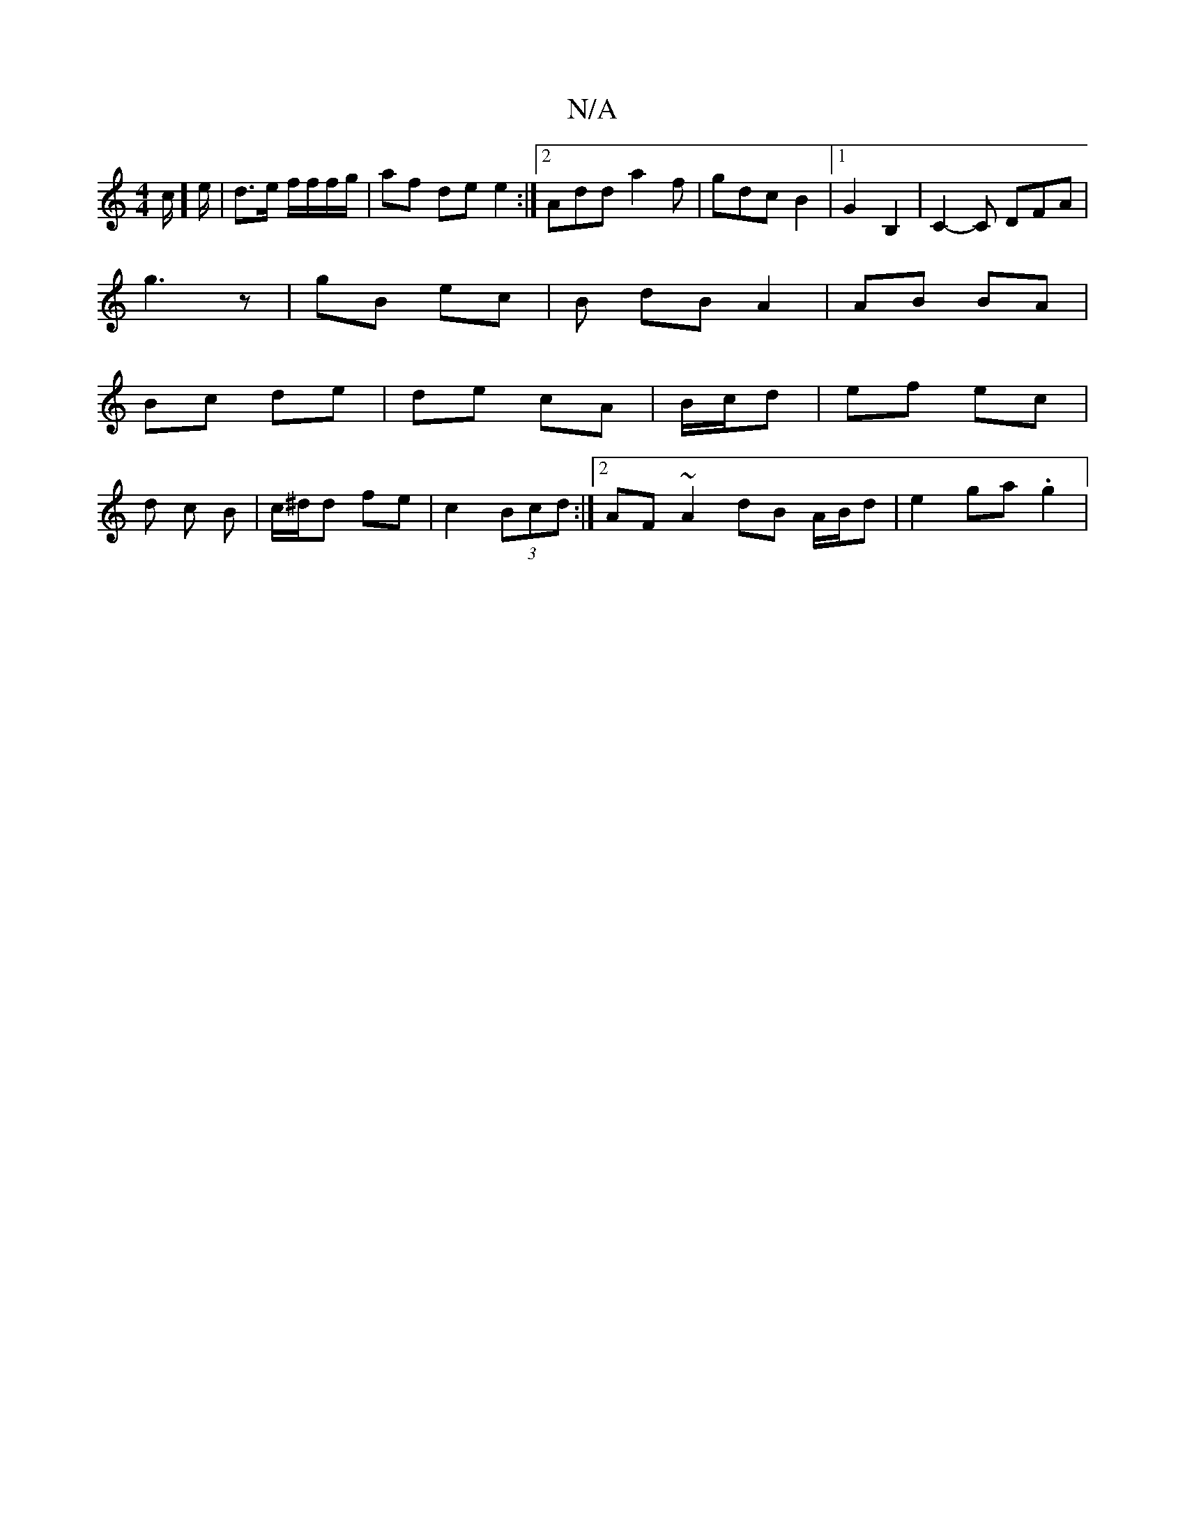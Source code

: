 X:1
T:N/A
M:4/4
R:N/A
K:Cmajor
2c/]e/|d>e f/f/f/g/|af de e2:|[2 Add a2 f | gdc B2 |1 G2 B,2 | C2- C DFA|
g3 z | gB ec | B dB A2 | AB BA |
Bc de | de cA | B/c/d | ef ec |
d c B- | c/^d/d fe | c2 (3Bcd :|[2 AF ~A2 dB A/B/d|e2ga .g2 |